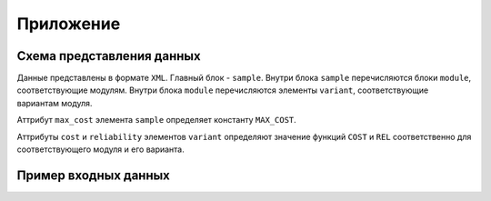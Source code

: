 ==========
Приложение
==========

Схема  представления  данных
============================

Данные представлены в формате ``XML``.
Главный блок - ``sample``.
Внутри блока ``sample`` перечисляются блоки ``module``,
соответствующие модулям.
Внутри блока ``module`` перечисляются элементы ``variant``,
соответствующие вариантам модуля.

Аттрибут ``max_cost`` элемента ``sample``
определяет константу ``MAX_COST``.

Аттрибуты ``cost`` и ``reliability`` элементов ``variant``
определяют значение функций ``COST`` и ``REL`` соответственно
для соответствующего модуля и его варианта.

Пример входных данных
=====================

.. highlight:: xml

   <sample max_cost="12">
     <module id="0">
       <variant cost="2" id="0" reliability="0.9644566048434823" />
       <variant cost="5" id="1" reliability="0.8754047459921095" />
     </module>
     <module id="1">
       <variant cost="2" id="0" reliability="0.9340265766458995" />
       <variant cost="4" id="1" reliability="0.5100501134090891" />
     </module>
     <module id="2">
       <variant cost="2" id="0" reliability="0.3513748003407241" />
       <variant cost="3" id="1" reliability="0.40156212172181494" />
     </module>
   </sample>
   